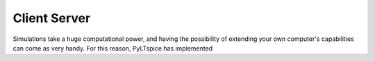 Client Server
=============

Simulations take a huge computational power, and having the
possibility of extending your own computer's capabilities can
come as very handy. For this reason, PyLTspice has implemented